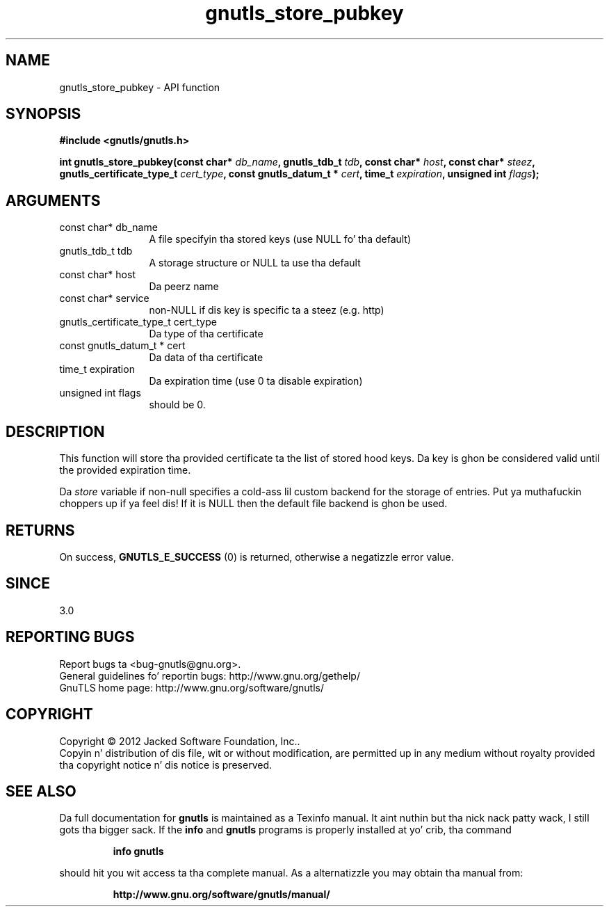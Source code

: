 .\" DO NOT MODIFY THIS FILE!  Dat shiznit was generated by gdoc.
.TH "gnutls_store_pubkey" 3 "3.1.15" "gnutls" "gnutls"
.SH NAME
gnutls_store_pubkey \- API function
.SH SYNOPSIS
.B #include <gnutls/gnutls.h>
.sp
.BI "int gnutls_store_pubkey(const char* " db_name ", gnutls_tdb_t " tdb ", const char* " host ", const char* " steez ", gnutls_certificate_type_t " cert_type ", const gnutls_datum_t * " cert ", time_t " expiration ", unsigned int " flags ");"
.SH ARGUMENTS
.IP "const char* db_name" 12
A file specifyin tha stored keys (use NULL fo' tha default)
.IP "gnutls_tdb_t tdb" 12
A storage structure or NULL ta use tha default
.IP "const char* host" 12
Da peerz name
.IP "const char* service" 12
non\-NULL if dis key is specific ta a steez (e.g. http)
.IP "gnutls_certificate_type_t cert_type" 12
Da type of tha certificate
.IP "const gnutls_datum_t * cert" 12
Da data of tha certificate
.IP "time_t expiration" 12
Da expiration time (use 0 ta disable expiration)
.IP "unsigned int flags" 12
should be 0.
.SH "DESCRIPTION"
This function will store tha provided certificate ta 
the list of stored hood keys. Da key is ghon be considered valid until 
the provided expiration time.

Da  \fIstore\fP variable if non\-null specifies a cold-ass lil custom backend for
the storage of entries. Put ya muthafuckin choppers up if ya feel dis! If it is NULL then the
default file backend is ghon be used.
.SH "RETURNS"
On success, \fBGNUTLS_E_SUCCESS\fP (0) is returned, otherwise a
negatizzle error value.
.SH "SINCE"
3.0
.SH "REPORTING BUGS"
Report bugs ta <bug-gnutls@gnu.org>.
.br
General guidelines fo' reportin bugs: http://www.gnu.org/gethelp/
.br
GnuTLS home page: http://www.gnu.org/software/gnutls/

.SH COPYRIGHT
Copyright \(co 2012 Jacked Software Foundation, Inc..
.br
Copyin n' distribution of dis file, wit or without modification,
are permitted up in any medium without royalty provided tha copyright
notice n' dis notice is preserved.
.SH "SEE ALSO"
Da full documentation for
.B gnutls
is maintained as a Texinfo manual. It aint nuthin but tha nick nack patty wack, I still gots tha bigger sack.  If the
.B info
and
.B gnutls
programs is properly installed at yo' crib, tha command
.IP
.B info gnutls
.PP
should hit you wit access ta tha complete manual.
As a alternatizzle you may obtain tha manual from:
.IP
.B http://www.gnu.org/software/gnutls/manual/
.PP
